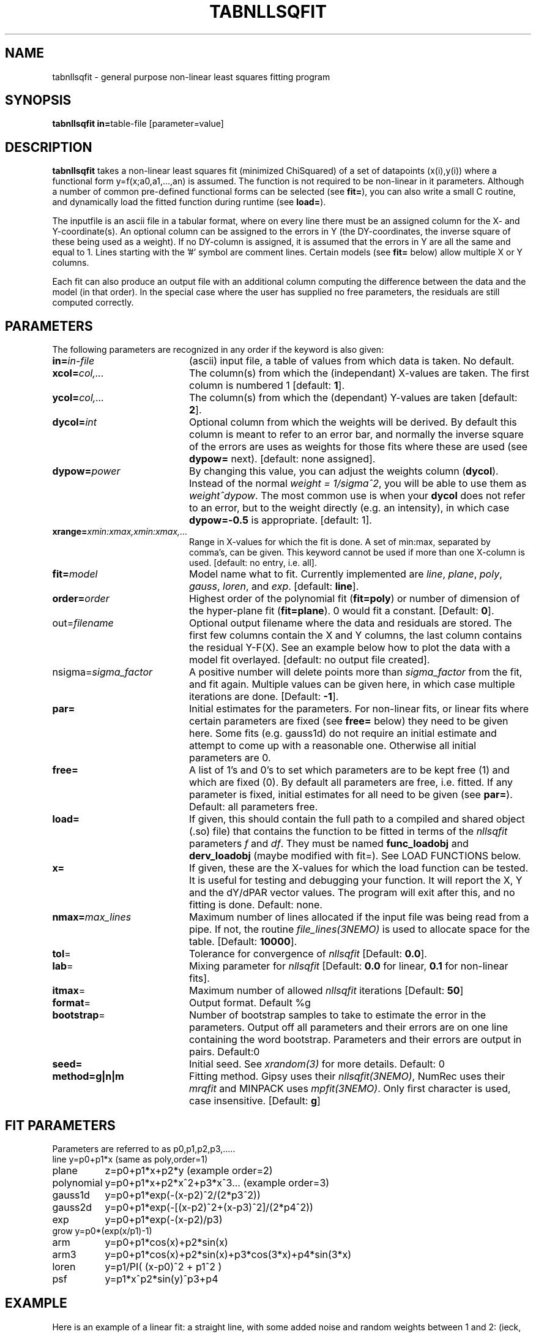 .TH TABNLLSQFIT 1NEMO "24 December 2011"
.SH NAME
tabnllsqfit \- general purpose non-linear least squares fitting program
.SH SYNOPSIS
.PP
\fBtabnllsqfit in=\fPtable-file [parameter=value]
.SH DESCRIPTION
\fBtabnllsqfit\fP takes a non-linear least squares fit (minimized ChiSquared)
of a set of datapoints (x(i),y(i)) where a functional
form y=f(x;a0,a1,...,an) is assumed. The function is not required to
be non-linear in it parameters. Although a number of common pre-defined
functional forms can be selected (see \fBfit=\fP), you can also write
a small C routine, and dynamically load the fitted function during
runtime (see \fBload=\fP).
.PP
The inputfile is an ascii file in a tabular format, where on every line
there must be an assigned column for the X- and Y-coordinate(s). 
An optional column can be assigned to the errors in Y 
(the DY-coordinates, the inverse square of these being used as
a weight). If no
DY-column is assigned, it is assumed that the errors in Y are all the
same and equal to 1. Lines starting with the '#' symbol are comment 
lines. Certain models (see \fBfit=\fP below) allow multiple X or Y
columns. 
.PP
Each fit can also produce an output file with an additional column
computing the difference between the data and the model (in that order).
In the special case where the user has supplied no free parameters,
the residuals are still computed correctly.
.SH PARAMETERS
The following parameters are recognized in any order if the keyword is also
given:
.TP 20
\fBin=\fIin-file\fP
(ascii) input file, a table of values from which data is taken. No default.
.TP
\fBxcol=\fIcol,...\fP
The column(s) from which the (independant) X-values are taken. The first column
is numbered 1 [default: \fB1\fP].
.TP
\fBycol=\fIcol,...\fP
The column(s) from which the (dependant) Y-values are taken 
[default: \fB2\fP].
.TP
\fBdycol=\fIint\fP
Optional column from which the weights will be derived. By default
this column is meant to refer to an error bar, and normally 
the inverse square of the errors are uses as weights for those fits where
these are used (see \fBdypow=\fP next).
[default: none assigned].
.TP
\fBdypow=\fIpower\fP
By changing this value, you can adjust the weights column (\fBdycol\fP).
Instead of the normal \fIweight = 1/sigma^2\fP, you will be able to use
them as \fIweight^dypow\fP. The most common use is when your
\fBdycol\fP does not refer to an error, but to the weight directly
(e.g. an intensity), in which case \fBdypow=-0.5\fP is appropriate.
[default: 1].
.TP
\fBxrange=\fIxmin:xmax,xmin:xmax,...\fP
Range in X-values for which the fit is done. A set of min:max,
separated by comma's, can be given.
This keyword cannot be used if more than one X-column is used.
[default: no entry, i.e. all].
.TP
\fBfit=\fP\fImodel\fP
Model name what to fit. Currently implemented are \fIline\fP, \fIplane\fP,
\fIpoly\fP, \fIgauss\fP, \fIloren\fP, and \fIexp\fP.
[default: \fBline\fP].
.TP
\fBorder=\fP\fIorder\fP
Highest order of the polynomial fit (\fBfit=poly\fP) or 
number of dimension of the hyper-plane fit (\fBfit=plane\fP). 0 would fit
a constant. 
[Default: \fB0\fP].
.TP
\fPout=\fIfilename\fP
Optional output filename
where the data and residuals are stored.
The first few columns contain the X and Y columns, the last
column contains the residual Y-F(X). See an example below how to plot
the data with a model fit overlayed.
[default: no output file created].
.TP
\fPnsigma=\fIsigma_factor\fP
A positive number will delete points more than \fIsigma_factor\fP from the fit,
and fit again. Multiple values can be given here, in which case
multiple iterations are done.
[Default: \fB-1\fP].
.TP
\fBpar=\fP
Initial estimates for the parameters. For non-linear fits, or linear fits where
certain parameters are fixed (see \fBfree=\fP below) they need to be given here.
Some fits (e.g. gauss1d) do not require an initial estimate and attempt to come
up with a reasonable one.
Otherwise all initial parameters are 0.
.TP
\fBfree=\fP
A list of 1's and 0's to set which parameters are to be kept free (1) and which
are fixed (0). By default all parameters are free, i.e. fitted. If any
parameter is fixed, initial estimates for all need to be given (see \fBpar=\fP).
Default: all parameters free.
.TP
\fBload=\fP
If given, this should contain the full path to a compiled and 
shared object (.so) file) that contains the function to be fitted 
in terms of the \fInllsqfit\fP parameters \fIf\fP and \fIdf\fP. They
must be named \fBfunc_loadobj\fP and \fBderv_loadobj\fP
(maybe modified with fit=). See LOAD FUNCTIONS below.
.TP
\fBx=\fP
If given, these are the X-values for which the load function can be tested.
It is useful for testing and debugging your function. It will report
the X, Y and the dY/dPAR vector values. The program will exit after
this, and no fitting is done.
Default: none.
.TP
\fBnmax=\fP\fImax_lines\fP
Maximum number of lines allocated if the input file was being read
from a pipe. If not, the routine \fIfile_lines(3NEMO)\fP is used
to allocate space for the table.
[Default: \fB10000\fP].
.TP
\fBtol\fP=
Tolerance for convergence of \fInllsqfit\fP
[Default: \fB0.0\fP].
.TP
\fBlab\fP=
Mixing parameter for \fInllsqfit\fP [Default: \fB0.0\fP for linear,
\fB0.1\fP for non-linear fits].
.TP
\fBitmax\fP=
Maximum number of allowed \fInllsqfit\fP iterations [Default: \fB50\fP]
.TP
\fBformat\fP=
Output format. Default %g
.TP
\fBbootstrap\fP=
Number of bootstrap samples to take to estimate the error in the parameters.
Output off all parameters and their errors are on one line containing
the word bootstrap. Parameters and their errors are output in pairs.
Default:0
.TP
\fBseed=\fP
Initial seed. See \fIxrandom(3)\fP for more
details. Default: 0
.TP
\fBmethod=g|n|m\fP
Fitting method. Gipsy uses their \fInllsqfit(3NEMO)\fP, NumRec uses their
\fImrqfit\fP and MINPACK uses \fImpfit(3NEMO)\fP.  Only first character
is used, case insensitive.  [Default: \fBg\fP]
.SH FIT PARAMETERS
Parameters are referred to as p0,p1,p2,p3,.....
.nf
.ta +1.5i 
line     	y=p0+p1*x                        (same as poly,order=1)
plane       	z=p0+p1*x+p2*y                   (example order=2)
polynomial  	y=p0+p1*x+p2*x^2+p3*x^3...       (example order=3)
gauss1d       	y=p0+p1*exp(-(x-p2)^2/(2*p3^2))
gauss2d       	y=p0+p1*exp(-[(x-p2)^2+(x-p3)^2]/(2*p4^2))
exp		y=p0+p1*exp(-(x-p2)/p3)
grow            y=p0*(exp(x/p1)-1)
arm		y=p0+p1*cos(x)+p2*sin(x)
arm3		y=p0+p1*cos(x)+p2*sin(x)+p3*cos(3*x)+p4*sin(3*x) 
loren		y=p1/PI( (x-p0)^2 + p1^2 )
psf		y=p1*x^p2*sin(y)^p3+p4
.fi
.SH EXAMPLE
Here is an example of a linear fit: a straight 
line, with some added noise and random weights between 1 and 2:
(ieck, can't reproduce this anymore)
.nf
% nemoinp 1:100 |\\
	tabmath - - "%1+rang(0,10),ranu(1,2)" seed=123 |\\
	tabnllsqfit - 1 2 3
nrt=0
Fitting a+bx:  
a= 1.87458 2.29818 
b= 0.961672 0.0398614
.fi
Here is an example of a 2D plane  in 3D: (1+2x+3y)
.nf

% ccdmath "" - '1+2*%x+3*%y+rang(0,0.1)' 5,5 seed=123 |\\
	ccdprint - x= y= label=x,y newline=t |\\
	tabnllsqfit - 1,2 3 fit=plane order=2
nrt=0
Fitting p0+p1*x1+p2*x2+.....pN*xN: (N=2)
p0= 1.0688 0.0523819
p1= 2.01497 0.0165646
p2= 2.97436 0.0165646


.fi
And a fit to a gaussian:
.nf
% nemoinp 1:100 |\\
	tabmath - - '4+exp(-(%1-50)**2/(200))+ranu(0,1)' seed=123 |\\
	tabnllsqfit - fit=gauss par=4,1,50,10
nrt=13
Fitting a+b*exp(-(x-c)^2/(2*d^2)):  
a= 4.46714 0.0416026 
b= 1.13036 0.0994723 
c= 50.2263 0.845469
d= 8.70728  0.959347
rms2/chi2= 8.92068
rms/chi = 1

.fi
Here is a contrived example of plotting the function to be plotted, by fixing all
parameters and computing a residual table from 0s:
.nf

% nemoinp 0:10:0.1 | tabmath - tab0 0
% tabnllsqfit tab0 1 2 fit=gauss par=1,2,5,1 free=0,0,0,0 out=tab0.d
% tabmath tab0.d - %1,-%3 | tabplot -

.fi

Here is an example of removing outlier points and fitting again:

.nf

% nemoinp 1:10 |\\
   tabmath - - '2*%1+1+rang(0,0.1)' seed=123 |\\
   tabnllsqfit - fit=line nsigma=1.5::3
nrt=0
Fitting a+bx:  
a= 1.09548 0.0775617 
b= 1.99937 0.0125002
2/10 points outside 1.5*sigma (0.152328)
nrt=0
Fitting a+bx:  
a= 1.02651 0.0452119 
b= 2.01358 0.00753531
0/8 points outside 1.5*sigma (0.080422)

.fi
Although 3 iterations were requested, after the first iteration no more
points were removed, and the iterations were stopped.
.PP
Here is an example of estimating the errors via a bootstrap (resampling of errors) 
method. Fitting a polynomial of order 2 and taking 100 bootstrap samples:
.nf

% tabnllsqfit tab11 fit=poly order=2 bootstrap=100
nrt=0
Fitting p0+p1*x+p2*x^2+.....pN*x^N: (N=2)
p0= 3.11325 0.192787
p1= 1.97474 0.0896959
p2= 0.00157311 0.008639
bootstrap= 3.11603 0.164922 1.96464 0.086429 0.00293632 0.00820007 
             ^^^^    ^^^^^   ^^^^^    ^^^^^    ^^^^^^      ^^^^^^
              P0      dP0      P1      dP2       P3         dP3
.fi

.SH LOAD FUNCTIONS
With the \fBload=\fP keyword dynamic object files can be loaded using the
\fIloadobj(3NEMO)\fP mechanism. The convention is that two functions
must be externally visible, and named \fIfunc_\fP\fImethod\fP and
\fIderv_\fP\fImethod\fP  (where \fImethod\fP is the same as the
\fBfit=\fP keyword.
.PP
Here is an example of the file \fBmyline.c\fP that can
be used with \fBfit=line load=myline.so\fP and compiled with
.nf
	bake myline.so
.fi

.nf

/* File:  myline.c  */

#include <stdinc.h>

real func_line(real *x, real *p, int np) 
{
  return p[0] + p[1]*x[0];
}
void derv_line(real *x, real *p, real *e, int np) 
{
  e[0] = 1.0;
  e[1] = x[0];
}


.fi

One word of caution: if you find the program having a hard time finding
a solution in complex cases, it is quite possible that this is not due to
the fact that the function is complex, but due to noise or bad initial
conditions.
.SH CAVEATS
It will not recognize linear fits if the non-linear parameters are kept fixed,
e.g. the offset p0 in fit=gauss.
.SH SEE ALSO
tablsqfit(1NEMO),hist(1NEMO), tabmath(1NEMO), 
gaussfit(1NEMO), linreg(1NEMO), nllsqfit(3NEMO), fit.dc1(GIPSY)
.PP
\fINumerical Recipies in C, Ch.14\fP
.PP
NLREG: http://www.nlreg.com
.PP
NIST non-linear: http://www.itl.nist.gov/div898/strd/lls/lls.shtml
.PP
NIST linear: http://www.itl.nist.gov/div898/strd/nls/nls_main.shtml
.PP
fityk: http://fityk.nieto.pl/
.PP
A new scheme for calculating weights and describing
correlations in nonlinear least squares fits.
(Hessler, Curent & Ogren, C.I.P. 10, 186, 1996): 
http://dx.doi.org/10.1063/1.168569 
.SH AUTHOR
Peter Teuben
.SH FILES
.nf
.ta +2.5i
~/src/kernel/tab	tabnllsqfit.c
~/src/kernel/tab/fit	example fitting functions
.fi
.SH "UPDATE HISTORY"
.nf
.ta +1.0i +4.0i
12-jul-02	V1.0 cloned off tablsqfit	PJT
17-jul-02	V1.1 added load=, x=, numrec=		PJT
11-sep-02	V1.1e  changes error/warning to accomodate residual writen	PJT
21-nov-02	V1.4 nsigma= can be an array of iterations	PJT
14-feb-03	V1.6 arm,arm3 for Rahul		PJT
21-mar-03	V1.7 added bootstrap=, seed=	PJT
4-apr-03	V1.8 fixed error in using dycol=, and introduced dypow=		PJT
15-mar-04	V1.8b added fit=loren and corrected lab= setting for functions	PJT/RS
21-nov-05	V2.0 added fit=gauss1d,gauss2d		PJT
24-apr-08	V2.1 added psf	PJT
7-may-10	V2.2 added grow		PJT
24-dec-11	V2.3b estimate gauss1d if no initial par given	PJT
9-dec-12	V3.0 new style xrange= with multiple segments	PJT
9-oct-13	V4.0 numrec= is now method=  for mpfit trials	PJT
.fi

